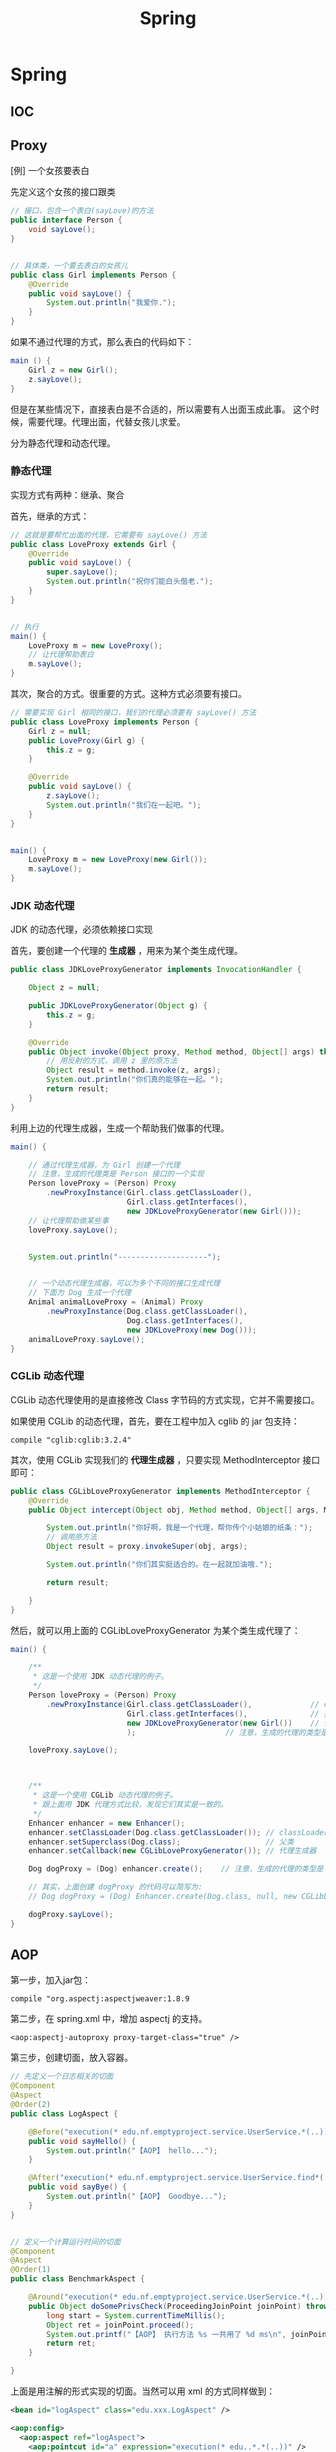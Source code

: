 #+TITLE: Spring

* Spring
** IOC

** Proxy

[例] 一个女孩要表白

先定义这个女孩的接口跟类
#+BEGIN_SRC java
  // 接口，包含一个表白(sayLove)的方法
  public interface Person {
      void sayLove();
  }


  // 具体类，一个要去表白的女孩儿
  public class Girl implements Person {
      @Override
      public void sayLove() {
          System.out.println("我爱你.");
      }
  }

#+END_SRC

如果不通过代理的方式，那么表白的代码如下：
#+BEGIN_SRC java
  main () {
      Girl z = new Girl();
      z.sayLove();
  }
#+END_SRC

但是在某些情况下，直接表白是不合适的，所以需要有人出面玉成此事。
这个时候，需要代理。代理出面，代替女孩儿求爱。


分为静态代理和动态代理。

*** 静态代理

实现方式有两种：继承、聚合

首先，继承的方式：
#+BEGIN_SRC java
  // 这就是要帮忙出面的代理，它需要有 sayLove() 方法
  public class LoveProxy extends Girl {
      @Override
      public void sayLove() {
          super.sayLove();
          System.out.println("祝你们能白头偕老.");
      }
  }


  // 执行
  main() {
      LoveProxy m = new LoveProxy();
      // 让代理帮助表白
      m.sayLove();
  }
#+END_SRC


其次，聚合的方式。很重要的方式。这种方式必须要有接口。
#+BEGIN_SRC java
  // 需要实现 Girl 相同的接口，我们的代理必须要有 sayLove() 方法
  public class LoveProxy implements Person {
      Girl z = null;
      public LoveProxy(Girl g) {
          this.z = g;
      }

      @Override
      public void sayLove() {
          z.sayLove();
          System.out.println("我们在一起吧。");
      }
  }


  main() {
      LoveProxy m = new LoveProxy(new Girl());
      m.sayLove();
  }
#+END_SRC

*** JDK 动态代理
JDK 的动态代理，必须依赖接口实现

首先，要创建一个代理的 *生成器* ，用来为某个类生成代理。
#+BEGIN_SRC java
  public class JDKLoveProxyGenerator implements InvocationHandler {

      Object z = null;

      public JDKLoveProxyGenerator(Object g) {
          this.z = g;
      }

      @Override
      public Object invoke(Object proxy, Method method, Object[] args) throws Throwable {
          // 用反射的方式，调用 z 里的原方法
          Object result = method.invoke(z, args);
          System.out.println("你们真的能够在一起。");
          return result;
      }
  }
#+END_SRC


利用上边的代理生成器，生成一个帮助我们做事的代理。
#+BEGIN_SRC java
  main() {

      // 通过代理生成器，为 Girl 创建一个代理
      // 注意，生成的代理类是 Person 接口的一个实现
      Person loveProxy = (Person) Proxy
          .newProxyInstance(Girl.class.getClassLoader(),
                            Girl.class.getInterfaces(),
                            new JDKLoveProxyGenerator(new Girl()));
      // 让代理帮助做某些事
      loveProxy.sayLove();


      System.out.println("--------------------");


      // 一个动态代理生成器，可以为多个不同的接口生成代理
      // 下面为 Dog 生成一个代理
      Animal animalLoveProxy = (Animal) Proxy
          .newProxyInstance(Dog.class.getClassLoader(),
                            Dog.class.getInterfaces(),
                            new JDKLoveProxy(new Dog()));
      animalLoveProxy.sayLove();
  }
#+END_SRC


*** CGLib 动态代理
CGLib 动态代理使用的是直接修改 Class 字节码的方式实现，它并不需要接口。

如果使用 CGLib 的动态代理，首先，要在工程中加入 cglib 的 jar 包支持：
: compile "cglib:cglib:3.2.4"

其次，使用 CGLib 实现我们的 *代理生成器* ，只要实现 MethodInterceptor 接口即可：
#+BEGIN_SRC java
  public class CGLibLoveProxyGenerator implements MethodInterceptor {
      @Override
      public Object intercept(Object obj, Method method, Object[] args, MethodProxy proxy) throws Throwable {

          System.out.println("你好啊，我是一个代理，帮你传个小姑娘的纸条：");
          // 调用原方法
          Object result = proxy.invokeSuper(obj, args);

          System.out.println("你们其实挺适合的。在一起就加油哦.");

          return result;

      }
  }
#+END_SRC

然后，就可以用上面的 CGLibLoveProxyGenerator 为某个类生成代理了：
#+BEGIN_SRC java
  main() {

      /**
       * 这是一个使用 JDK 动态代理的例子。
       */
      Person loveProxy = (Person) Proxy
          .newProxyInstance(Girl.class.getClassLoader(),             // classLoader
                            Girl.class.getInterfaces(),              // 接口
                            new JDKLoveProxyGenerator(new Girl())    // 代理生成器
                            );                    // 注意，生成的代理的类型是 Person

      loveProxy.sayLove();


        
      /**
       * 这是一个使用 CGLib 动态代理的例子。
       * 跟上面用 JDK 代理方式比较，发现它们其实是一致的。
       */
      Enhancer enhancer = new Enhancer();
      enhancer.setClassLoader(Dog.class.getClassLoader()); // classLoader
      enhancer.setSuperclass(Dog.class);                   // 父类
      enhancer.setCallback(new CGLibLoveProxyGenerator()); // 代理生成器

      Dog dogProxy = (Dog) enhancer.create();    // 注意，生成的代理的类型是 Dog

      // 其实，上面创建 dogProxy 的代码可以简写为:
      // Dog dogProxy = (Dog) Enhancer.create(Dog.class, null, new CGLibLoveProxyGenerator());

      dogProxy.sayLove();
  }

#+END_SRC

** AOP

第一步，加入jar包：
: compile "org.aspectj:aspectjweaver:1.8.9

第二步，在 spring.xml 中，增加 aspectj 的支持。
: <aop:aspectj-autoproxy proxy-target-class="true" />

第三步，创建切面，放入容器。
#+BEGIN_SRC java
  // 先定义一个日志相关的切面
  @Component
  @Aspect
  @Order(2)
  public class LogAspect {

      @Before("execution(* edu.nf.emptyproject.service.UserService.*(..))")
      public void sayHello() {
          System.out.println("【AOP】 hello...");
      }

      @After("execution(* edu.nf.emptyproject.service.UserService.find*(..))")
      public void sayBye() {
          System.out.println("【AOP】 Goodbye...");
      }
  }


  // 定义一个计算运行时间的切面
  @Component
  @Aspect
  @Order(1)
  public class BenchmarkAspect {

      @Around("execution(* edu.nf.emptyproject.service.UserService.*(..)))")
      public Object doSomePrivsCheck(ProceedingJoinPoint joinPoint) throws Throwable {
          long start = System.currentTimeMillis();
          Object ret = joinPoint.proceed();
          System.out.printf("【AOP】 执行方法 %s 一共用了 %d ms\n", joinPoint.getSignature().getName(), System.currentTimeMillis() - start);
          return ret;
      }

  }
#+END_SRC

上面是用注解的形式实现的切面。当然可以用 xml 的方式同样做到：
#+BEGIN_SRC xml
  <bean id="logAspect" class="edu.xxx.LogAspect" />

  <aop:config>
    <aop:aspect ref="logAspect">
      <aop:pointcut id="a" expression="execution(* edu..*.*(..))" />
      <aop:before method="sayHello" pointcut-ref="a" />
    </aop:aspect>
  </aop:config>
#+END_SRC

** 声明式事务

* Spring MVC
** 创建 MVC 项目基本步骤

第一步，创建 Gradle 项目，在 build.gradle 增加相关依赖
#+BEGIN_SRC java
  apply plugin: 'java'
  apply plugin: 'war'

  // 指定 Java 版本
  sourceCompatibility = 1.8

  // 配置下载 jar 包的地址
  repositories {
    mavenCentral()
    jcenter()
  }

  // 配置需要的 jar 包依赖
  dependencies {

    // 定义两个局部变量
    // 这里代表我们需要的 hibernate 和 spring 的版本
    def hibernateVersion = "5.1.0.Final"
    def springVersion = "4.3.5.RELEASE"

    // 在 test 中需要用到的 jar 包
    testCompile (
      "junit:junit:4.12"
    )

    // 指明 Tomcat 上已经自带的 jar 包，这样发布的时候才不会重复
    providedCompile (
      "javax:javaee-web-api:7.0",
    )

    // 配置我们项目需要用到的所有 jar 包，即 compile 环节需要的 jar 包
    compile (

      // 本地的 OJDBC 包加入进来，要改成自己的路径
      files("E:/SSH/lib_hibernate/ojdbc7.jar"),

      // 用来管理数据源的知名 jar 包
      "c3p0:c3p0:0.9.1.2",

      // jsp 中 jstl 标签的支持 jar 包
      "javax.servlet:jstl:1.2",

      // log4j 日志支持的 jar 包
      "log4j:log4j:1.2.17",

      // 配置 hibernate
      "org.hibernate:hibernate-core:$hibernateVersion",
      "org.hibernate:hibernate-validator:5.4.0.Final",

      // 配置 spring
      "org.springframework:spring-web:$springVersion",
      "org.springframework:spring-orm:$springVersion",
      "org.springframework:spring-aop:$springVersion",
      "org.springframework:spring-webmvc:$springVersion",
      "com.fasterxml.jackson.core:jackson-databind:2.5.1",
    )
  }


  // 为编译器配置编码，防止某些情况下编译出现乱码的情况
  // 相应的，我们所有的代码应该保存成 UTF-8 格式
  tasks.withType(JavaCompile) {
    options.encoding = "UTF-8"
  }


  // 自定义任务，将工程所需要的 jar 包拷贝到项目下的 lib 文件夹下
  // 需要手动执行这个 task 才会有效果。这是为了方便导出 jar 包
  task copyJars(type: Copy) {
    // 指明我们导出的是 compile 和 test 所依赖的 jar 包
    from configurations.compile, configurations.testCompile
    // 指明导出到 "lib" 文件夹下
    into "lib"
  }
#+END_SRC

第二步，配置 web.xml，加入 spring 和 mvc 支持
#+BEGIN_SRC xml

  <!-- 如果使用 RESTful 风格的编程，需要加上这个过滤器 -->
  <!-- 它能使得 FORM 提交支持 PUT/DELETE 等方法 -->
  <filter>
    <filter-name>forRESTful</filter-name>
    <filter-class>org.springframework.web.filter.HiddenHttpMethodFilter</filter-class>
  </filter>
  <filter-mapping>
    <filter-name>forRESTful</filter-name>
    <servlet-name>springmvc</servlet-name>
  </filter-mapping>


  <!-- 配置 SpringMVC 的 DispatcherServlet  context (child) -->
  <!-- 它会为 SpringMVC 创建一个独立的容器 -->
  <!-- 如果使用 SpringMVC，这里必须要配置 -->
  <!-- 它的父容器是下面配置的 root Context -->
  <!-- 可以在 init-param 中指定配置文件路径，如果不配置，默认是 "WEB-INF/miniblog-servlet.xml" -->
  <servlet>
    <servlet-name>springmvc</servlet-name>
    <servlet-class>org.springframework.web.servlet.DispatcherServlet</servlet-class>
    <init-param>
      <param-name>contextConfigLocation</param-name>
      <param-value>classpath:spring-miniblog.xml</param-value>
    </init-param>
    <load-on-start>1</load-on-start>
  </servlet>
  <servlet-mapping>
    <servlet-name>springmvc</servlet-name>
    <url-pattern>/</url-pattern>
  </servlet-mapping>


  <!-- 配置 spring 的 root application context (parent) -->
  <!-- 创建一个根容器 -->
  <!-- 如果只是使用 SpringMVC 但不使用 Spring 其他功能，这里可以不配置 -->
  <!-- 在这个容器里，配置一些全局的东西 -->
  <!-- 比如 dao/service 的依赖，数据源，sessionFactory，声明式事务之类 -->
  <!-- 可以通过 context-param 指定配置文件路径，如果不指定，默认是 "WEB-INF/applicationContext.xml" -->
  <listener>
    <listener-class>org.springframework.web.context.ContextLoaderListener</listener-class>
  </listener>
  <context-param>
    <param-name>contextConfigLocation</param-name>
    <param-value>classpath:spring-root.xml</param-value>
  </context-param>

#+END_SRC

第三步，配置 SpringMVC 的 context 文件(spring-miniblog.xml):
#+BEGIN_SRC xml

  <!-- 注意，要引入正确的命名空间！！！ -->

  <!-- mvc 版本的 context:annotation-driven -->
  <!-- 针对 mvc 增加了一些其他支持，需要开启 -->
  <mvc:annotation-driven />

  <!-- 配置扫描发现所有具有 @Controller 注解的类，加载到容器 -->
  <!-- 注意，在 SpringMVC 的配置文件中，不要扫描 @Controller 之外的类 -->
  <context:component-scan base-package="app.controller" />

  <!-- 配置静态资源的访问映射 -->
  <!-- 比如访问 http://localhost/js/jquery.js，mvc 将会去寻找 /assets/javascript/jquery.js -->
  <mvc:resources mapping="/js/**"  location="/assets/javascript/" />
  <mvc:resources mapping="/css/**" location="/assets/stylesheet/" />


  <!-- 配置视图解析器，将 Controller 返回的字符串组织成全路径 -->
  <bean id="viewResolver" class="org.springframework.web.servlet.view.InternalResourceViewResolver">
    <property name="prefix" value="/WEB-INF/view/" />
    <property name="suffix" value=".jsp" />
  </bean>

  <!-- 配置资源文件，如下配置，资源文件则为 resource 文件夹下的 message*.properties 或 message*.xml -->
  <!-- 注意，要把资源文件保存成 UTF-8 格式，否则，需要在这里通过 defaultEncoding 指定编码 -->
  <bean id="messageSource" class="org.springframework.context.support.ReloadableResourceBundleMessageSource">
    <property name="basename" value="message" />
    <property name="defaultEncoding" value="GBK" />
  </bean>

  <!-- 根据需要，还可以在这个配置文件里配置拦截器、转换服务等 -->

#+END_SRC

第四步，如果需要建立根容器，配置根容器的 context 文件(spring-root.xml):
#+BEGIN_SRC xml
  <!-- 启用注解，让 spring 在加载的时候自动扫描指定包 -->
  <!-- 这样会将含有 @Service/@Repository/@Component 等注解的类在容器中实例化 -->
  <context:component-scan base-package="fish.miniblog.service, fish.miniblog.dao" />


  <!-- 使用外部的 properties 文件 -->
  <!-- 我们一般会将经常要改动的一些参数提取出来放到外部 -->
  <context:property-placeholder location="classpath:db.properties" />


  <!-- 配置 Hibernate 的 Sessionfactory -->
  <bean id="sessionFactory" class="org.springframework.orm.hibernate5.LocalSessionFactoryBean">
    <property name="dataSource">
      <bean class="com.mchange.v2.c3p0.ComboPooledDataSource" destroy-method="close">
        <property name="user" value="${user}" />
        <property name="password" value="${password}" />
        <property name="jdbcUrl" value="${url}" />
        <property name="driverClass" value="${driver}" />
      </bean>
    </property>
    <property name="hibernateProperties">
      <props>
        <prop key="hibernate.show_sql">true</prop>
        <prop key="hibernate.format_sql">true</prop>
        <prop key="hibernate.hbm2ddl.auto">update</prop>
        <prop key="hibernate.dialect">${dialect}</prop>
      </props>
    </property>
    <property name="packagesToScan" value="fish.miniblog.model" />
  </bean>


  <!-- 配置事务管理器 -->
  <bean id="transactionManager" class="org.springframework.orm.hibernate5.HibernateTransactionManager">
    <property name="sessionFactory" ref="sessionFactory"/>
  </bean>


  <!-- 开启事务相关的注解 -->
  <!-- 然后，就可以在 Service 相关的类或方法上通过 @Transactional 开启事务支持了 -->
  <tx:annotation-driven proxy-target-class="true"/>

#+END_SRC

第五步，建立 Controller，进行测试
#+BEGIN_SRC java
  @Controller
  @RequestMapping("/users")
  class UserController {

      @RequestMapping("/{name}")
      public String show(@PathVariable String name, Model model) {
          model.add("name", name);
          return "show";    // 返回的是 "/WEB-INF/view/show.jsp" 页面
      }
  }
#+END_SRC

** Parameters
*** 基本类型的自动绑定
会根据 handler 参数列表中的字段名字，自动绑定数据

如果参数没有被赋值，默认会尝试将 null 赋予它。所以对于一些 int 之类的类型，会抛出 IllegalStateException 异常。

*** 集合类型的自动绑定
*** 对象的自动封装
#+BEGIN_SRC html
  <!-- form -->
  <form action="/greeting">
    <input type="text" name="name" placeholder="请输入名字" />
    <input type="text" name="age" placeholder="请输入年龄" />
    <input type="submit">
  </form>
#+END_SRC

#+BEGIN_SRC java
  // handler
  @RequestMapping("/greeting")
  public String greeting(User user) {
      return "greeting";
  }

  // model
  Class User {
      private String name;
      private int age;
  }
#+END_SRC

*** HttpSession/HttpServletRequest 等的自动绑定
: public String greeting(HttpServletRequest r, HttpSession s)

*** @RequestParam
定制入参的名字和默认值等
: public String greeting(@RequestParam(name = "username", defaultValue = "xyz") String name)

*** @RequestAttribute
将 request 的某个 Attribute 值，赋予 handler 参数
: public String greeting(@RequestAttribute(name = "name") String name)

*** @CookieValue
用来绑定 cookie 中的值

*** @RequestHeader
绑定 http 请求头部的信息到参数中
: public String greeting(@RequestHeader(name = "user-agent") String ua)

*** @PathVariable
绑定 url 中匹配的串到参数中，用 {} 匹配
: @RequestMapping("/greeting/{id}")
: public String greeting(@PathVariable int id)

*** @RequestBody
将 http 请求 body 里的数据自动转换并绑定到参数。

*** @ResponseBody
忽略头部，直接将内容作为响应体返回。

示例：

#+BEGIN_SRC js
  $("#showmsg").click(function () {
      d = {"name": "xiaohui", "age": 9};
      $.ajax({
          method: 'post',
          url: '/greeting',
          data: JSON.stringify(d),
          contentType: 'application/json',
          success: function (o) {
              console.log(o);  // 得到的是 json 对象
              alert(eee.age);
              alert(eee.name);
          }
      });
  });
#+END_SRC

UserController:
#+BEGIN_SRC java
  @RequestMapping("/greeting")
  @ResponseBody
  public User greeting(@RequestBody User user) {
      System.out.println("又过了一个新年！");
      int age = user.getAge();
      user.setAge(age + 1);
      return user;
  }
#+END_SRC

*** @SessionAttribute
*** @ModelAttribute
*** Errors/BindingResult
用来绑定出错的信息

*** Model/View/ModelAndView

** 请求流程
当请求被 DispatcherServlet 拦截，会在 doService 里面完成所有的处理逻辑。

处理的大致流程是这样的：
1. 预处理
2. 根据请求的 URL 通过 HandlerMapping 获取匹配的 Controller 和 handler
3. 创建 ModelAndView 对象，这个对象将会保存所有的模型数据，还会持有页面展现相关的信息
   : ModelAndView mv = null
4. 调用相应的 handler 方法，将结果封装成 ModelAndView 赋值给 mv。
5. 调用 render 方法，将 Model 里的数据渲染到 View 视图里
6. 清理工作

所以我们需要明白，我们的 handler 最终产生的应该是一个保存了数据和视图的 ModelAndView。
即使我们的 handler 返回类型是字符串或其他，到最后还是被封装成了 ModelAndView。

而且在封装 ModelAndView 时，会将 handler 参数列表上的数据自动添加到里面。

我们可以在 jsp 里，对 ModelAndView 里的所有数据通过 el 表达式或 spring 标签进行获取。

** Validation(表单验证)
三种方法：
*** 最基本的校验
几个重要的概念
- 一个接口 Errors/BindingResult，用来保存绑定错误信息。
- 两个方法 errors.reject() / errors.rejectValue()，用来注册全局/字段级别的错误信息
- 一个标签 <form:errors path="*" />

例子，首先，在页面上：
#+BEGIN_SRC html
  <form:form action="/users/create" modelAttribute="user">
    <ul class="errorTip">
      <form:errors path="*" cssClass="error" element="li" />
    </ul>
    <div>
      <form:input path="name" />
      <form:errors path="name" cssClass="error" element="div" />
    </div>
    <div>
      <form:input type="number" path="age" />
      <form:errors path="age" cssClass="error" element="p" />
    </div>
    <input type="submit" value="注册" />
  </form:form>
#+END_SRC

然后，可以在 Controller 中的 handler 里进行校验，添加错误信息
#+BEGIN_SRC java
  @Controller
  @RequestMapping("/users")
  class UserController {

      @RequestMapping("/create")
      public String create(User user, Errors errors) {

          // 校验名字
          if(user.getName() == null || empty(user.getName())) {
              errors.rejectValue("name", null, "名字不能为空");
          }

          // 校验年龄
          if(user.getAge() < 18) {
              errors.rejectValue("age", null, "年龄太小了，18R");
          }

          // 全局检验的例子
          if(user.getName().equals("admin")) {
              errors.reject(null, "你是谁？");
          }


          // 如果有校验错误，返回相应错误页面
          if(errors.hasErrors())
              return "regist";

          // 如果没有错误，返回的页面
          return "greeting";
      }
  }
#+END_SRC

这样，就可以了。这种方法是基于 handler 的，优点是定义方便，缺点是不便于复用。

*** 自定义验证器

首先，自定义我们的验证器，只需要实现 Validator 接口即可。
#+BEGIN_SRC java
  public class UserValidator implements Validator {

      // 要来校验验证的类
      @Override
      public boolean supports(Class<?> clazz) {
          return clazz.equals(User.class);
      }

      // 写我们的校验逻辑，把相关错误注册到 errors 里面
      @Override
      public void validate(Object target, Errors errors) {
          User user = (User) target;
          if(user.getName() == null || user.getName().length() < 3) {
              errors.rejectValue("name", null, "名字不能为空，而且必须要大于 3 位");
          }

          if(user.getAge() < 18 ) {
              errors.rejectValue("age", null, "年龄必须要大于 18 岁哦");
          }
      }
  }
#+END_SRC

其次，需要注册我们的验证器。

可以注册到当前的 Controller 里面，
#+BEGIN_SRC java
  // 放到 Controller 里面，这样会在 handler 执行之前被执行
  @InitBinder
  protected void init (DataBinder binder) {
      binder.setValidator(new UserValidator());
  }
#+END_SRC

也可以在 spring-mvc.xml 配置里注册成全局的验证器。
#+BEGIN_SRC xml
  <mvc:annotation-driven validator="userValidator" />
  <bean name="userValidator" class="fish.miniblog.validator.UserValidator" />
#+END_SRC

最后，就可以在所需要验证的参数前面加上 @Validated 注解，来实现参数的自动校验了。

*** JSR-303 风格校验
JSR-303 是 java 官方推出的一套 Validation 接口。

hibernate 给出了一个完整实现。

首先，如果想使用 JSR-303 的校验风格，需要引入相应的包：
: complie "org.hibernate:hibernate-validator:5.4.0.Final"

其次，添加我们的验证逻辑。需要在我们的 model bean 上添加相关注解：
#+BEGIN_SRC java
  public class User {
      @NotNull
      @Size(min = 3, max = 10)
      private String name;

      @Range(min = 10, max = 100)
      private int age;
  }
#+END_SRC

再次，要保证在我们的 spring-mvc.xml 中存在:
: <mvc:annotation-driven />

最后，使用，只要在 Controller 的相关字段上添加 @Valid 注解即可。
#+BEGIN_SRC java
  public String create(@Valid User user, Errors errors) {
      // 其他的使用跟上面是一致的.
  }
#+END_SRC

** PropertyEditor/Convertor/Formater(日期转换为例)
*** 第一种方法：利用内置的 CustomDateEditor
首先，在我们的 Controller 的 InitBinder 里面，注册 CustomEditor
#+BEGIN_SRC java
  @InitBinder
  public void init (WebDataBinder binder) {
      CustomDateEditor dateEditor = new CustomDateEditor(new SimpleDateFormat("yyyy-MM-dd"), true);
      binder.registerCustomEditor(Date.class, dateEditor);                                );
  }
#+END_SRC

然后，就可以正常转换了。

*** 第二种方法：实现自定义转换器
spring 3.0 之后，使用 converter

#+BEGIN_SRC java
  public class MyDateConverter implements Converter<String, Date> {
      public Date convert(String datestr) {
          // 自己去实现，将字符串转换为 Date 对象。
          // 注意考虑异常处理等
          return null;
      }
  }
#+END_SRC

然后需要在配置文件中注册转换器
#+BEGIN_SRC xml
  <!-- 配置我们定义的转换服务 -->
  <mvc:annotation-driven conversion-service="myConversionService" />

  <!-- 定义全局的转换服务，可以配置多个转换器 -->
  <!-- 在这里，只配置了我们自定义的转换器，DateConverter -->
  <bean name="myConversionService" class="org.springframework.context.support.ConversionServiceFactoryBean">
    <property name="converters">
      <set>
        <bean class="fish.miniblog.converter.MyDateConverter" />
      </set>
    </property>
  </bean>

#+END_SRC

这样就可以了。所有的 yyyy-MM-yy 之类的字符串就可以正常转换成 Date 对象了。

*** 第三种方法：使用 @DateTimeFormat 注解
在 model 上，增加相应注解：
#+BEGIN_SRC java
  class User {
    @DateTimeFormat(pattern = "yyyy-MM-dd")
    private Date birthday;
  }
#+END_SRC

就可以了。

另外，如果想让返回的 JSON 对象中能够准确处理时间类型，需要用到 @JsonFormat 注解

*** 日期在页面上的显示
暂缺。

** Exception(异常处理)

SpringMVC 中默认的异常处理器是 DefaultHandlerExceptionResolver，
但它只是简单粗暴地将异常栈在页面上进行显示。
在实际项目中这种处理是不合适的。
所以，我们需要自己定制我们自己的异常处理方式。

自定义异常，主要有下面两种方法：
*** HandlerExceptionResolver

这是 SpringMVC 中所有异常处理器的总接口。
要实现自己的异常处理，就是要继承这个接口，实现自己的处理器：
#+BEGIN_SRC java
  public class MyExceptionResolver implements HandlerExceptionResolver {
      @Override
      public ModelAndView resolveException(HttpServletRequest request, HttpServletResponse response, Object handler, Exception ex) {

          ModelAndView mv = new ModelAndView();

          if(ex instanceof MyException) {
              mv.addObject("err", ex);
              mv.setModelName("error");
          } else {
              // ... 其他各种情况
          }

          return mv;
      }
  }
#+END_SRC

然后，在 springmvc.xml 中注册为 bean 即可。
#+BEGIN_SRC xml
  <bean class="fish.miniblog.MyExceptionResolver" />
#+END_SRC


当然，如果每次异常处理都需要自己定义 ExceptionResovler，很麻烦。
所以，spring 给我们提供了一个简单的默认实现，SimpleMappingExceptionResolver。
如果需要，只需要在 springmvc.xml 中注册即可：
#+BEGIN_SRC xml
  <bean class="org.springframework.web.servlet.handler.SimpleMappingExceptionResolver">
    <!-- 如果有异常，最后由 error.jsp 页面来显示错误信息  -->
    <property name="defaultErrorView"   value="error" />
    <!-- 在 error.jsp 中，使用 ${err} 来获取异常信息 -->
    <property name="exceptionAttribute" value="err" />

    <property name="exceptionMappings">
      <!-- 暂缺 -->
    </property>
  </bean>
#+END_SRC


*** @ExceptionHandler 注解

可以定义一个类似于普通 handler 的方法，添加 @ExceptionHandler 将其作为一个异常处理方法
#+BEGIN_SRC java
  @Controller
  @ControllerAdvice
  public class ExceptionController {

      @ExceptionHandler({YourException.class})
      public ModelAndView hahaha (Exception e) {
          ModelAndView mv = new ModelAndView("error");
          mv.addObject("err", e);
          return mv;
      }

      @ExceptionHandler
      public String hahaha (MyException e) {
          return "index";
      }
  }

#+END_SRC

默认只是 Controller 范围内有效的。

Spring 3 之后增加了一个 @ControllerAdvice 注解，作用在控制器上。
它会将其中所有的 @ExceptionHandler、@InitBinder、@ModelAttribute 等全局化。

所以，一般情况下，我们可以将所有 @ExceptionHandler 方法统一放置在一个加了 @ControllerAdvice 的控制器里，实现全局异常。

就酱紫，没什么好说的。

** Interceptor(拦截器)
拦截器主要用来增强 handler 方法

拦截器的接口有两个，定义拦截器就是实现他们之一
- HandlerInterceptor      参数比较多，能够更全面控制拦截行为
- WebRequestInterceptor   针对 Web 请求精简了参数列表，主要用来控制 request/ModelAndView/Exception

主要实现以下三个方法:
- preHandler()       在执行 Controller 相应 handler 之前要执行
- postHandler()      执行完 handler，进入 render 页面渲染前的阶段执行
- afterCompletion()  所有的东西都做完，退出前执行。主要用来做一些清理工作

下面是例子:

*定义*
#+BEGIN_SRC java
  // 实现 HandlerInterceptor 接口的形式
  public class MyInterceptor implements HandlerInterceptor {
      @Override
      public boolean preHandle(HttpServletRequest request, HttpServletResponse response, Object handler) throws Exception {
          // 在调用 handler 之前被调用
          // 如果返回 true，继续下面的流程，如果返回 false，直接跳转到 afterComplete 中止运行。
          return true;
      }

      @Override
      public void postHandle(HttpServletRequest request, HttpServletResponse response, Object handler, ModelAndView modelAndView) throws Exception {
          // 在调用完 handler 得到封装好的 ModelAndView 之后，渲染页面前被调用
          // 在这里，可以对 ModelAndView 里的数据作出自己的修改等
      }

      @Override
      public void afterCompletion(HttpServletRequest request, HttpServletResponse response, Object handler, Exception ex) throws Exception {
          // 在最后的清理阶段被调用
          // 在这里，进行善后操作。
      }
  }


  // 实现 WebRequestInterceptor 接口的形式
  public class HisInterceptor implements WebRequestInterceptor {
      @Override
      public void preHandle(WebRequest request) throws Exception {
          System.out.println("pre");
      }

      @Override
      public void postHandle(WebRequest request, ModelMap model) throws Exception {
          System.out.println(model);
      }

      @Override
      public void afterCompletion(WebRequest request, Exception ex) throws Exception {
          System.out.println(ex);
      }
  }


#+END_SRC

*注册*
#+BEGIN_SRC xml
  <mvc:interceptors>
    <!-- 全局拦截器 -->
    <bean class="fish.miniblog.interceptor.YourInterceptor" />
    <bean class="fish.miniblog.interceptor.MyInterceptor" />

    <!-- 作用于指定映射的拦截器 -->
    <mvc:interceptor>
      <!-- 为所有 /users/** 请求配置拦截器 -->
      <mvc:mapping path="/users/**"/>
      <bean class="fish.miniblog.interceptor.HisInterceptor" />
    </mvc:interceptor>

  </mvc:interceptors>
#+END_SRC

然后，就这样了。

** MessageSource(国际化，资源文件)

使用资源文件，实现国际化。

如果使用资源文件，只需要自定义我们自己的资源文件处理器，即实现 MessageSource 接口。

但 spring 提供了一些实现好的处理器，我们只需要注册使用，比如，ReloadableResourceBundleMessageSource：
#+BEGIN_SRC xml
  <bean class="org.springframework.context.support.ReloadableResourceBundleMessageSource">
    <!-- 指定我们的资源文件为class根目录下的 message.properties 文件 -->
    <property name="basename" value="message" />
  </bean>
#+END_SRC

在 message[.zh_CN].properties 里面定义 k/v 形式的信息。
: MY_NAME = GODMAN
: NAME.ERROR = 名字错误

然后，就可以使用了。比如：
: <fmt:message key="MY_NAME" />
再比如，在 JSR-303 验证里：
: @NotNull(message = "NAME.ERROR")
在自定义验证器里:
: errors.rejectValue("name", "NAME.ERROR")

就这样。。。简单。

* RESTful Style

RESTful (Representational State Transfer) 一种 web 架构风格。

它将网络上存在的每件东西都抽象成了一种“资源”。
而我们访问网络的过程就是对某种“资源”的访问和控制。

比如，网络上某个地方存在一本书，这本书的 URL 资源地址就是：
: theremoteserver.com/books/战争与和平

如果我们想对这本书（这个资源）进行处理，可以把这个 URL 和 相关的 http 协议方法（GET/POST/PUT/DELETE）发送给服务器，比如，要删除：
: DELETE theremoteserver.com/books/战争与和平

在 HTTP 协议中，定义了很多不同的请求方法，比如我们熟悉的 GET/POST。
除了这两个，还有其他一些，这些请求方法是具备语义的，分别对应数据的 CRUD：
- GET    从网络上获取资源，用来显示
- POST   用来在网络上增加一个资源
- PUT    用来更新网络上某个资源的信息
- DELETE 用来发送删除某个资源的指令

在 RESTful 里，充分利用了这些请求方法，结合资源 URL，完成了对资源的操作处理。

[[http://stackoverflow.com/questions/671118/what-exactly-is-restful-programming][这篇帖子很有用]]

*** 应用示例

post 代表一条微博，它是存在于网络上的资源。

所有微博的 url 为：
: localhost/posts

某条微博的 url 为：
: localhost/posts/223

按照 RESTful 风格，我们可以将 Mapping 设计为：
| 功能         | URL                | 请求的方法 |
| 显示所有微博 | localhost/posts    | GET        |
| 增加一条微博 | localhost/posts    | POST       |
| 显示某条微博 | localhost/posts/11 | GET        |
| 更新某条微博 | localhost/posts/11 | PUT        |
| 删除某条微博 | localhost/posts/11 | DELETE     |

当然，还需要额外两个映射
| 功能                   | URL                     | 请求的方法 |
| 跳转到添加微博页面     | localhost/posts/edit    | GET        |
| 跳转到编辑某条微博页面 | localhost/posts/11/edit | POST       | 

设计完这些后，我们就可以在 SpringMVC 里面，结合 @PathVariable 进行编程了。

而这种风格，展现了它的清晰和简单的性质。


